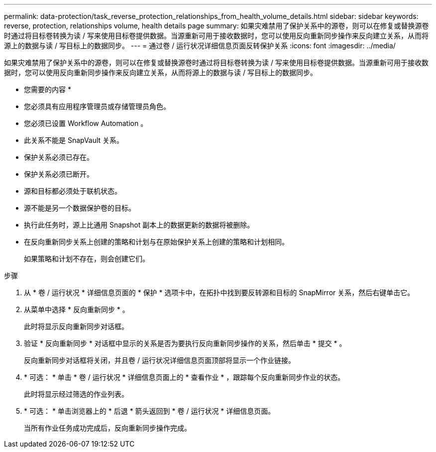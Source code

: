 ---
permalink: data-protection/task_reverse_protection_relationships_from_health_volume_details.html 
sidebar: sidebar 
keywords: reverse, protection, relationships volume, health details page 
summary: 如果灾难禁用了保护关系中的源卷，则可以在修复或替换源卷时通过将目标卷转换为读 / 写来使用目标卷提供数据。当源重新可用于接收数据时，您可以使用反向重新同步操作来反向建立关系，从而将源上的数据与读 / 写目标上的数据同步。 
---
= 通过卷 / 运行状况详细信息页面反转保护关系
:icons: font
:imagesdir: ../media/


[role="lead"]
如果灾难禁用了保护关系中的源卷，则可以在修复或替换源卷时通过将目标卷转换为读 / 写来使用目标卷提供数据。当源重新可用于接收数据时，您可以使用反向重新同步操作来反向建立关系，从而将源上的数据与读 / 写目标上的数据同步。

* 您需要的内容 *

* 您必须具有应用程序管理员或存储管理员角色。
* 您必须已设置 Workflow Automation 。
* 此关系不能是 SnapVault 关系。
* 保护关系必须已存在。
* 保护关系必须已断开。
* 源和目标都必须处于联机状态。
* 源不能是另一个数据保护卷的目标。
* 执行此任务时，源上比通用 Snapshot 副本上的数据更新的数据将被删除。
* 在反向重新同步关系上创建的策略和计划与在原始保护关系上创建的策略和计划相同。
+
如果策略和计划不存在，则会创建它们。



.步骤
. 从 * 卷 / 运行状况 * 详细信息页面的 * 保护 * 选项卡中，在拓扑中找到要反转源和目标的 SnapMirror 关系，然后右键单击它。
. 从菜单中选择 * 反向重新同步 * 。
+
此时将显示反向重新同步对话框。

. 验证 * 反向重新同步 * 对话框中显示的关系是否为要执行反向重新同步操作的关系，然后单击 * 提交 * 。
+
反向重新同步对话框将关闭，并且卷 / 运行状况详细信息页面顶部将显示一个作业链接。

. * 可选： * 单击 * 卷 / 运行状况 * 详细信息页面上的 * 查看作业 * ，跟踪每个反向重新同步作业的状态。
+
此时将显示经过筛选的作业列表。

. * 可选： * 单击浏览器上的 * 后退 * 箭头返回到 * 卷 / 运行状况 * 详细信息页面。
+
当所有作业任务成功完成后，反向重新同步操作完成。


